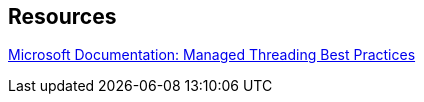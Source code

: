 == Resources

https://docs.microsoft.com/en-us/dotnet/standard/threading/managed-threading-best-practices[Microsoft Documentation: Managed Threading Best Practices]
